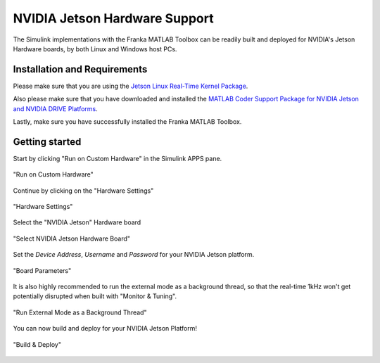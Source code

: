 NVIDIA Jetson Hardware Support
==============================

The Simulink implementations with the Franka MATLAB Toolbox can be readily built and deployed 
for NVIDIA's Jetson Hardware boards, by both Linux and Windows host PCs.

Installation and Requirements
-----------------------------

Please make sure that you are using the `Jetson Linux Real-Time Kernel Package <https://docs.nvidia.com/jetson/archives/r35.1/DeveloperGuide/text/SD/Kernel/KernelCustomization.html#using-the-jetson-linux-real-time-kernel-package>`_.

Also please make sure that you have downloaded and installed the 
`MATLAB Coder Support Package for NVIDIA Jetson and NVIDIA DRIVE Platforms <https://www.mathworks.com/matlabcentral/fileexchange/68644-matlab-coder-support-package-for-nvidia-jetson-and-nvidia-drive-platforms>`_.

Lastly, make sure you have successfully installed the Franka MATLAB Toolbox.

Getting started
---------------

Start by clicking "Run on Custom Hardware" in the Simulink APPS pane.

.. figure:: _static/run_on_custom_hardware.png
    :align: center
    :figclass: align-center

    "Run on Custom Hardware"

Continue by clicking on the "Hardware Settings"

.. figure:: _static/hardware_settings.png
    :align: center
    :figclass: align-center

    "Hardware Settings"

Select the "NVIDIA Jetson" Hardware board

.. figure:: _static/select_nvidia_jetson.png
    :align: center
    :figclass: align-center

    "Select NVIDIA Jetson Hardware Board"

Set the `Device Address`, `Username` and `Password` for your NVIDIA Jetson platform.

.. figure:: _static/board_parameters.png
    :align: center
    :figclass: align-center

    "Board Parameters"

It is also highly recommended to run the external mode as a background thread, so that
the real-time 1kHz won't get potentially disrupted when built with "Monitor & Tuning".

.. figure:: _static/external_mode_background_thread.png
    :align: center
    :figclass: align-center

    "Run External Mode as a Background Thread"

You can now build and deploy for your NVIDIA Jetson Platform!

.. figure:: _static/jetson_deploy.png
    :align: center
    :figclass: align-center

    "Build & Deploy"